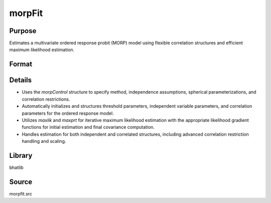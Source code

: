 morpFit
==============================================

Purpose
----------------
Estimates a multivariate ordered response probit (MORP) model using flexible correlation structures and efficient maximum likelihood estimation.

Format
----------------
.. function:: result = morpFit(fname, dvordname, davordname, ivord[, ctl])

    :param fname: Name of the dataset file to load.
    :type fname: string

    :param dvordname: Vector of dependent ordinal variable names.
    :type dvordname: Kx1 string vector

    :param davordname: Vector of alternative availability variable names.
    :type davordname: Kx1 string vector

    :param ivord: Matrix of independent variable names for the ordered response.
    :type ivord: KxM string matrix

    :param ctl: Optional. Instance of a :class:`morpControl` structure for advanced control of estimation options. If not provided, defaults are used.

        .. list-table::
            :widths: auto

            * - **Member**
              - **Type**
              - **Default**
              - **Description**
            * - ctl.method
              - string
              - ``"OVUS"``
              - Analytic approximation method to use in estimation.
            * - ctl.spher
              - scalar
              - ``0``
              - If 1, uses spherical parameterization; if 0, uses radial parameterization.
            * - ctl.indep
              - scalar
              - ``0``
              - If 1, assumes independence across equations; if 0, allows correlation.
            * - ctl.indepfirst
              - scalar
              - ``0``
              - If 1, estimates the independence model first before correlated estimation.
            * - ctl.correst
              - matrix
              - ``{}``
              - Correlation restriction matrix for advanced restriction specifications.

    :type ctl: struct

    :return result: Returns 1 upon successful estimation.
    :rtype result: scalar

Details
-------
- Uses the `morpControl` structure to specify method, independence assumptions, spherical parameterizations, and correlation restrictions.
- Automatically initializes and structures threshold parameters, independent variable parameters, and correlation parameters for the ordered response model.
- Utilizes `maxlik` and `maxprt` for iterative maximum likelihood estimation with the appropriate likelihood gradient functions for initial estimation and final covariance computation.
- Handles estimation for both independent and correlated structures, including advanced correlation restriction handling and scaling.

Library
-------
bhatlib

Source
------
morpfit.src


